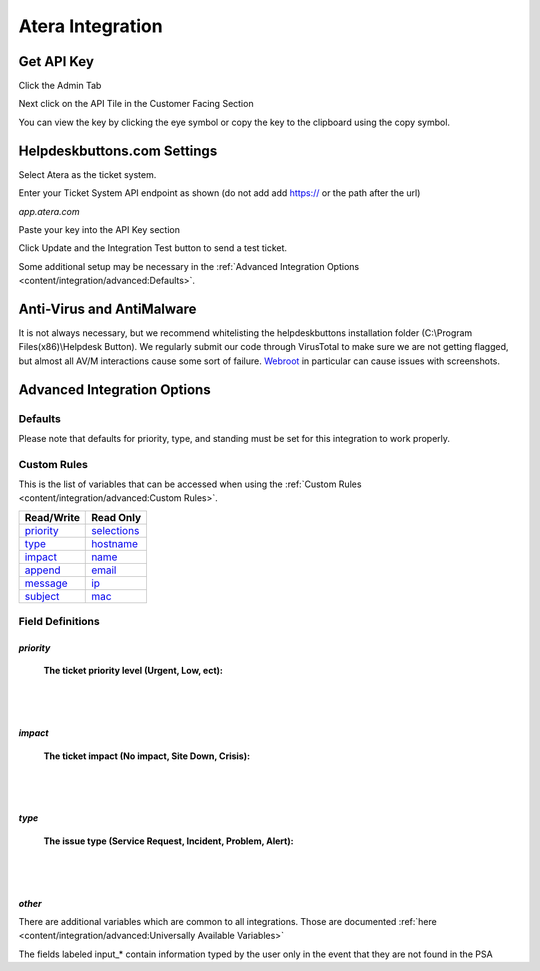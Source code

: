 Atera Integration
===================

Get API Key
--------------------------

Click the Admin Tab

.. image:: images/atera1.png

Next click on the API Tile in the Customer Facing Section

.. image:: images/atera2.png

You can view the key by clicking the eye symbol or copy the key to the clipboard using the copy symbol.

.. image:: images/atera3.png

Helpdeskbuttons.com Settings
-------------------------------

Select Atera as the ticket system. 

Enter your Ticket System API endpoint as shown (do not add add https:// or the path after the url)

*app.atera.com*

Paste your key into the API Key section

Click Update and the Integration Test button to send a test ticket. 

Some additional setup may be necessary in the :ref:`Advanced Integration Options <content/integration/advanced:Defaults>`.

Anti-Virus and AntiMalware
-----------------------------
It is not always necessary, but we recommend whitelisting the helpdeskbuttons installation folder (C:\\Program Files(x86)\\Helpdesk Button). We regularly submit our code through VirusTotal to make sure we are not getting flagged, but almost all AV/M interactions cause some sort of failure. `Webroot <https://docs.tier2tickets.com/content/general/firewall/#webroot>`_ in particular can cause issues with screenshots.

Advanced Integration Options
------------------------------

Defaults
^^^^^^^^

Please note that defaults for priority, type, and standing must be set for this integration to work properly.

Custom Rules
^^^^^^^^^^^^^

This is the list of variables that can be accessed when using the :ref:`Custom Rules <content/integration/advanced:Custom Rules>`. 

+-------------------+---------------+
| Read/Write        | Read Only     |
+===================+===============+
| priority_         | selections_   |
+-------------------+---------------+
| type_             | hostname_     |
+-------------------+---------------+
| impact_           | name_         |
+-------------------+---------------+
| append_           | email_        |
+-------------------+---------------+
| message_          | ip_           |
+-------------------+---------------+
| subject_          | mac_          | 
+-------------------+---------------+

.. _priority:  https://docs.tier2tickets.com/content/integration/atera/#priority
.. _type:  https://docs.tier2tickets.com/content/integration/atera/#type
.. _impact:  https://docs.tier2tickets.com/content/integration/atera/#impact
.. _message:  https://docs.tier2tickets.com/content/integration/advanced/#message
.. _subject:  https://docs.tier2tickets.com/content/integration/advanced/#subject
.. _append:  https://docs.tier2tickets.com/content/integration/advanced/#append
.. _selections:  https://docs.tier2tickets.com/content/integration/advanced/#selections
.. _hostname:  https://docs.tier2tickets.com/content/integration/advanced/#hostname
.. _name:  https://docs.tier2tickets.com/content/integration/advanced/#name
.. _email:  https://docs.tier2tickets.com/content/integration/advanced/#email
.. _ip:  https://docs.tier2tickets.com/content/integration/advanced/#ip
.. _mac:  https://docs.tier2tickets.com/content/integration/advanced/#mac

Field Definitions
^^^^^^^^^^^^^^^^^

*priority*
""""""""""

	**The ticket priority level (Urgent, Low, ect):**

.. image:: images/atera-priority.png
   :target: https://docs.tier2tickets.com/_images/atera-priority.png

|
|

*impact*
"""""""""

	**The ticket impact (No impact, Site Down, Crisis):**

.. image:: images/atera-impact.png
   :target: https://docs.tier2tickets.com/_images/atera-impact.png

|
|

*type*
"""""""

	**The issue type (Service Request, Incident, Problem, Alert):**

.. image:: images/atera-type.png
   :target: https://docs.tier2tickets.com/_images/atera-type.png

|
|

*other*
"""""""

There are additional variables which are common to all integrations. Those are documented :ref:`here <content/integration/advanced:Universally Available Variables>`

The fields labeled input_* contain information typed by the user only in the event that they are not found in the PSA